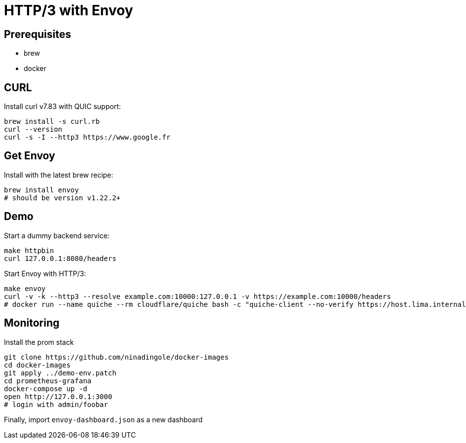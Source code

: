 = HTTP/3 with Envoy

== Prerequisites
- brew
- docker

== CURL
Install curl v7.83 with QUIC support:

```bash
brew install -s curl.rb
curl --version
curl -s -I --http3 https://www.google.fr
```

== Get Envoy
Install with the latest brew recipe:

```bash
brew install envoy
# should be version v1.22.2+
```

== Demo
Start a dummy backend service:

```bash
make httpbin
curl 127.0.0.1:8080/headers
```

Start Envoy with HTTP/3:

```bash 
make envoy
curl -v -k --http3 --resolve example.com:10000:127.0.0.1 -v https://example.com:10000/headers
# docker run --name quiche --rm cloudflare/quiche bash -c "quiche-client --no-verify https://host.lima.internal:10000/headers"
```

== Monitoring

Install the prom stack

```bash
git clone https://github.com/ninadingole/docker-images
cd docker-images
git apply ../demo-env.patch
cd prometheus-grafana
docker-compose up -d
open http://127.0.0.1:3000
# login with admin/foobar
```

Finally, import `envoy-dashboard.json` as a new dashboard

